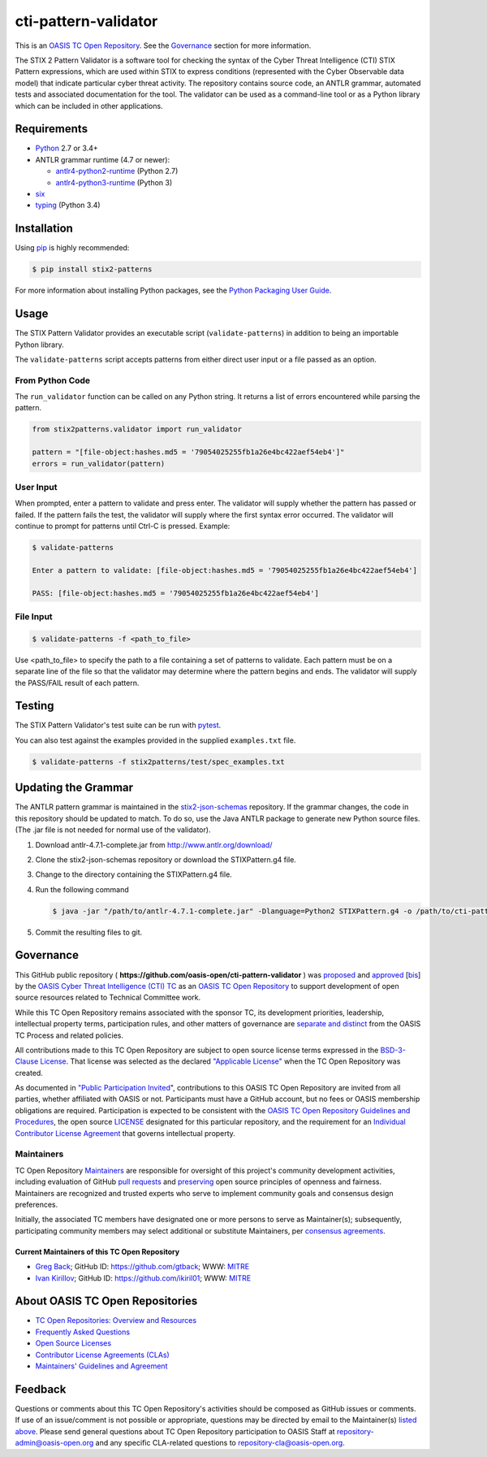 cti-pattern-validator
=====================

This is an `OASIS TC Open
Repository <https://www.oasis-open.org/resources/open-
repositories/>`__.
See the `Governance <#governance>`__ section for more information.

The STIX 2 Pattern Validator is a software tool for checking the
syntax
of the Cyber Threat Intelligence (CTI) STIX Pattern expressions, which
are used within STIX to express conditions (represented with the Cyber
Observable data model) that indicate particular cyber threat activity.
The repository contains source code, an ANTLR grammar, automated tests
and associated documentation for the tool. The validator can be used
as
a command-line tool or as a Python library which can be included in
other applications.

|Build_Status| |Coverage| |Version|

Requirements
------------

-  `Python <https://www.python.org>`__ 2.7 or 3.4+
-  ANTLR grammar runtime (4.7 or newer):

   -  `antlr4-python2-runtime <https://pypi.python.org/pypi/antlr4-python2-runtime>`__
      (Python 2.7)
   -  `antlr4-python3-runtime <https://pypi.python.org/pypi/antlr4-python3-runtime>`__
      (Python 3)

-  `six <https://pypi.python.org/pypi/six>`__
-  `typing <https://pypi.python.org/pypi/typing>`__ (Python 3.4)

Installation
------------

Using `pip <https://pip.pypa.io>`__ is highly recommended:

.. code:: bash

    $ pip install stix2-patterns

For more information about installing Python packages, see the `Python
Packaging User Guide <https://packaging.python.org/installing/>`__.

Usage
-----

The STIX Pattern Validator provides an executable script
(``validate-patterns``) in addition to being an importable Python
library.

The ``validate-patterns`` script accepts patterns from either direct
user input or a file passed as an option.

From Python Code
~~~~~~~~~~~~~~~~

The ``run_validator`` function can be called on any Python string. It
returns a list of errors encountered while parsing the pattern.

.. code:: python

    from stix2patterns.validator import run_validator

    pattern = "[file-object:hashes.md5 = '79054025255fb1a26e4bc422aef54eb4']"
    errors = run_validator(pattern)

User Input
~~~~~~~~~~

When prompted, enter a pattern to validate and press enter. The
validator will supply whether the pattern has passed or failed. If the
pattern fails the test, the validator will supply where the first
syntax
error occurred. The validator will continue to prompt for patterns
until
Ctrl-C is pressed. Example:

.. code:: bash

    $ validate-patterns

    Enter a pattern to validate: [file-object:hashes.md5 = '79054025255fb1a26e4bc422aef54eb4']

    PASS: [file-object:hashes.md5 = '79054025255fb1a26e4bc422aef54eb4']

File Input
~~~~~~~~~~

.. code:: bash

    $ validate-patterns -f <path_to_file>

Use <path\_to\_file> to specify the path to a file containing a set of
patterns to validate. Each pattern must be on a separate line of the
file so that the validator may determine where the pattern begins and
ends. The validator will supply the PASS/FAIL result of each pattern.

Testing
-------

The STIX Pattern Validator's test suite can be run with
`pytest <http://pytest.org>`__.

You can also test against the examples provided in the supplied
``examples.txt`` file.

.. code:: bash

    $ validate-patterns -f stix2patterns/test/spec_examples.txt

Updating the Grammar
--------------------

The ANTLR pattern grammar is maintained in the
`stix2-json-schemas <https://github.com/oasis-open/cti-stix2-json-
schemas/blob/master/pattern_grammar/STIXPattern.g4>`__
repository. If the grammar changes, the code in this repository should
be updated to match. To do so, use the Java ANTLR package to generate
new Python source files. (The .jar file is not needed for normal use
of
the validator).

1. Download antlr-4.7.1-complete.jar from http://www.antlr.org/download/
2. Clone the stix2-json-schemas repository or download the
   STIXPattern.g4 file.
3. Change to the directory containing the STIXPattern.g4 file.
4. Run the following command

   .. code:: bash

       $ java -jar "/path/to/antlr-4.7.1-complete.jar" -Dlanguage=Python2 STIXPattern.g4 -o /path/to/cti-pattern-validator/stix2patterns/grammars

5. Commit the resulting files to git.

Governance
----------

This GitHub public repository (
**https://github.com/oasis-open/cti-pattern-validator** ) was
`proposed <https://lists.oasis-
open.org/archives/cti/201609/msg00001.html>`__
and
`approved <https://www.oasis-open.org/committees/ballot.php?id=
2971>`__
[`bis <https://issues.oasis-open.org/browse/TCADMIN-2431>`__\ ] by the
`OASIS Cyber Threat Intelligence (CTI)
TC <https://www.oasis-open.org/committees/cti/>`__ as an `OASIS TC
Open
Repository <https://www.oasis-open.org/resources/open-
repositories/>`__
to support development of open source resources related to Technical
Committee work.

While this TC Open Repository remains associated with the sponsor TC,
its
development priorities, leadership, intellectual property terms,
participation rules, and other matters of governance are `separate and
distinct <https://github.com/oasis-open/cti-pattern-
validator/blob/master/CONTRIBUTING.md#governance-distinct-from-oasis-
tc-process>`__
from the OASIS TC Process and related policies.

All contributions made to this TC Open Repository are subject to open
source license terms expressed in the `BSD-3-Clause
License <https://www.oasis-open.org/sites/www.oasis-
open.org/files/BSD-3-Clause.txt>`__.
That license was selected as the declared `"Applicable
License" <https://www.oasis-open.org/resources/open-
repositories/licenses>`__
when the TC Open Repository was created.

As documented in `"Public Participation
Invited <https://github.com/oasis-open/cti-pattern-
validator/blob/master/CONTRIBUTING.md#public-participation-
invited>`__",
contributions to this OASIS TC Open Repository are invited from all
parties, whether affiliated with OASIS or not. Participants must have
a
GitHub account, but no fees or OASIS membership obligations are
required. Participation is expected to be consistent with the `OASIS
TC Open Repository Guidelines and
Procedures <https://www.oasis-open.org/policies-guidelines/open-
repositories>`__,
the open source
`LICENSE <https://github.com/oasis-open/cti-pattern-
validator/blob/master/LICENSE>`__
designated for this particular repository, and the requirement for an
`Individual Contributor License
Agreement <https://www.oasis-open.org/resources/open-
repositories/cla/individual-cla>`__
that governs intellectual property.

Maintainers
~~~~~~~~~~~

TC Open Repository
`Maintainers <https://www.oasis-open.org/resources/open-
repositories/maintainers-guide>`__
are responsible for oversight of this project's community development
activities, including evaluation of GitHub `pull
requests <https://github.com/oasis-open/cti-pattern-
validator/blob/master/CONTRIBUTING.md#fork-and-pull-collaboration-
model>`__
and
`preserving <https://www.oasis-open.org/policies-guidelines/open-
repositories#repositoryManagement>`__
open source principles of openness and fairness. Maintainers are
recognized and trusted experts who serve to implement community goals
and consensus design preferences.

Initially, the associated TC members have designated one or more
persons
to serve as Maintainer(s); subsequently, participating community
members
may select additional or substitute Maintainers, per `consensus
agreements <https://www.oasis-open.org/resources/open-
repositories/maintainers-guide#additionalMaintainers>`__.

.. _currentMaintainers:

Current Maintainers of this TC Open Repository
^^^^^^^^^^^^^^^^^^^^^^^^^^^^^^^^^^^^^^^^^^^^^^

-  `Greg Back <mailto:gback@mitre.org>`__; GitHub ID:
   https://github.com/gtback; WWW: `MITRE <https://www.mitre.org>`__
-  `Ivan Kirillov <mailto:ikirillov@mitre.org>`__; GitHub ID:
   https://github.com/ikiril01; WWW: `MITRE <https://www.mitre.org>`__

About OASIS TC Open Repositories
--------------------------------

-  `TC Open Repositories: Overview and
   Resources <https://www.oasis-open.org/resources/open-
   repositories/>`_
-  `Frequently Asked
   Questions <https://www.oasis-open.org/resources/open-
   repositories/faq>`_
-  `Open Source
   Licenses <https://www.oasis-open.org/resources/open-
   repositories/licenses>`_
-  `Contributor License Agreements
   (CLAs) <https://www.oasis-open.org/resources/open-
   repositories/cla>`_
-  `Maintainers' Guidelines and
   Agreement <https://www.oasis-open.org/resources/open-
   repositories/maintainers-guide>`_

Feedback
--------

Questions or comments about this TC Open Repository's activities
should be
composed as GitHub issues or comments. If use of an issue/comment is
not
possible or appropriate, questions may be directed by email to the
Maintainer(s) `listed above <#currentmaintainers>`__. Please send
general questions about TC Open Repository participation to OASIS
Staff at
repository-admin@oasis-open.org and any specific CLA-related questions
to repository-cla@oasis-open.org.

.. |Build_Status| image:: https://api.travis-ci.org/oasis-open/cti-pattern-validator.svg?branch=master
   :target: https://travis-ci.org/oasis-open/cti-pattern-validator
.. |Coverage| image:: https://codecov.io/gh/oasis-open/cti-pattern-validator/branch/master/graph/badge.svg
   :target: https://codecov.io/gh/oasis-open/cti-pattern-validator
.. |Version| image:: https://img.shields.io/pypi/v/stix2-patterns.svg?maxAge=3600
   :target: https://pypi.python.org/pypi/stix2-patterns/
